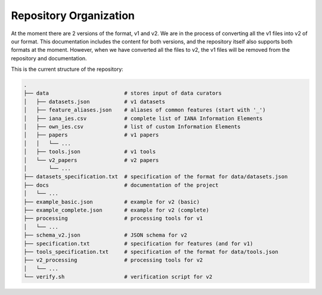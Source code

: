 Repository Organization
=======================

At the moment there are 2 versions of the format, v1 and v2.
We are in the process of converting all the v1 files into v2 of our format.
This documentation includes the content for both versions, and the repository itself also supports both formats at the moment.
However, when we have converted all the files to v2, the v1 files will be removed from the repository and documentation.

This is the current structure of the repository:

.. code-block:: none

	.
	├── data                        # stores input of data curators
	│   ├── datasets.json           # v1 datasets
	│   ├── feature_aliases.json    # aliases of common features (start with '_')
	│   ├── iana_ies.csv            # complete list of IANA Information Elements
	│   ├── own_ies.csv             # list of custom Information Elements
	│   ├── papers                  # v1 papers
	│   │   └── ...
	│   ├── tools.json              # v1 tools
	│   └── v2_papers               # v2 papers
	│       └── ...
	├── datasets_specification.txt  # specification of the format for data/datasets.json
	├── docs                        # documentation of the project
	│   └── ...
	├── example_basic.json          # example for v2 (basic)
	├── example_complete.json       # example for v2 (complete)
	├── processing                  # processing tools for v1
	│   └── ... 
	├── schema_v2.json              # JSON schema for v2
	├── specification.txt           # specification for features (and for v1)
	├── tools_specification.txt     # specification of the format for data/tools.json
	├── v2_processing               # processing tools for v2
	│   └── ...
	└── verify.sh                   # verification script for v2
